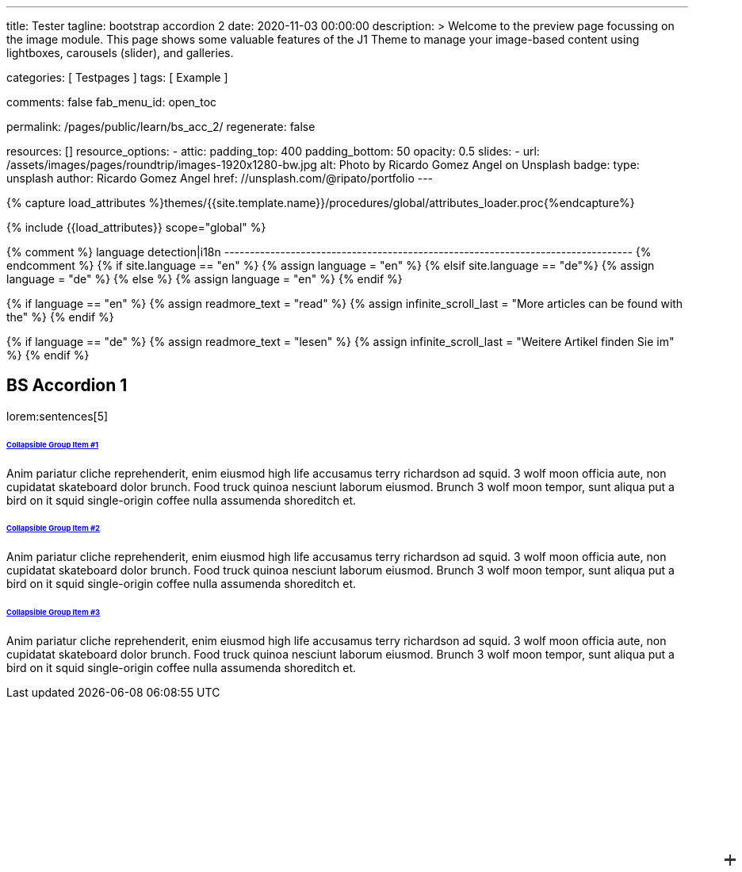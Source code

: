 ---
title:                                  Tester
tagline:                                bootstrap accordion 2
date:                                   2020-11-03 00:00:00
description: >
                                        Welcome to the preview page focussing on the image module. This page
                                        shows some valuable features of the J1 Theme to manage your image-based
                                        content using lightboxes, carousels (slider), and galleries.

categories:                             [ Testpages ]
tags:                                   [ Example ]

comments:                               false
fab_menu_id:                            open_toc

permalink:                              /pages/public/learn/bs_acc_2/
regenerate:                             false

resources:                              []
resource_options:
  - attic:
      padding_top:                      400
      padding_bottom:                   50
      opacity:                          0.5
      slides:
        - url:                          /assets/images/pages/roundtrip/images-1920x1280-bw.jpg
          alt:                          Photo by Ricardo Gomez Angel on Unsplash
          badge:
            type:                       unsplash
            author:                     Ricardo Gomez Angel
            href:                       //unsplash.com/@ripato/portfolio
---

// Page Initializer
// =============================================================================
// Enable the Liquid Preprocessor
:page-liquid:

// Set (local) page attributes here
// -----------------------------------------------------------------------------
// :page--attr:                         <attr-value>
:images-dir:                            {imagesdir}/pages/roundtrip/100_present_images

//  Load Liquid procedures
// -----------------------------------------------------------------------------
{% capture load_attributes %}themes/{{site.template.name}}/procedures/global/attributes_loader.proc{%endcapture%}

// Load page attributes
// -----------------------------------------------------------------------------
{% include {{load_attributes}} scope="global" %}

{% comment %} language detection|i18n
-------------------------------------------------------------------------------- {% endcomment %}
{% if site.language == "en" %}
  {% assign language = "en" %}
{% elsif site.language == "de"%}
  {% assign language = "de" %}
{% else %}
  {% assign language = "en" %}
{% endif %}

{% if language == "en" %}
  {% assign readmore_text = "read" %}
  {% assign infinite_scroll_last = "More articles can be found with the" %}
{% endif %}

{% if language == "de" %}
  {% assign readmore_text = "lesen" %}
  {% assign infinite_scroll_last = "Weitere Artikel finden Sie im" %}
{% endif %}

// Page content
// ~~~~~~~~~~~~~~~~~~~~~~~~~~~~~~~~~~~~~~~~~~~~~~~~~~~~~~~~~~~~~~~~~~~~~~~~~~~~~

// Include sub-documents (if any)
// -----------------------------------------------------------------------------

== BS Accordion 1

lorem:sentences[5]

++++
<div class="container">

  <div class="row">
    <div class="col-lg-9 mx-auto">
      <!-- Accordion -->
      <div id="accordionExample" class="accordion shadow">

        <!-- Accordion item 1 -->
        <div class="card">
          <div id="headingOne" class="card-header bg-white shadow-sm border-0">
            <h6 class="mb-0 font-weight-bold"><a href="#void" data-bs-toggle="collapse" data-bs-target="#collapseOne" aria-expanded="true" aria-controls="collapseOne" class="d-block position-relative text-dark text-uppercase collapsible-link py-2">Collapsible Group Item #1</a></h6>
          </div>
          <div id="collapseOne" aria-labelledby="headingOne" data-parent="#accordionExample" class="collapse show">
            <div class="card-body p-5">
              <p class="font-weight-light m-0">Anim pariatur cliche reprehenderit, enim eiusmod high life accusamus terry richardson ad squid. 3 wolf moon officia aute, non cupidatat skateboard dolor brunch. Food truck quinoa nesciunt laborum eiusmod. Brunch 3 wolf moon tempor, sunt aliqua put a bird on it squid single-origin coffee nulla assumenda shoreditch et.</p>
            </div>
          </div>
        </div>

        <!-- Accordion item 2 -->
        <div class="card">
          <div id="headingTwo" class="card-header bg-white shadow-sm border-0">
            <h6 class="mb-0 font-weight-bold"><a href="#void" data-bs-toggle="collapse" data-bs-target="#collapseTwo" aria-expanded="false" aria-controls="collapseTwo" class="d-block position-relative collapsed text-dark text-uppercase collapsible-link py-2">Collapsible Group Item #2</a></h6>
          </div>
          <div id="collapseTwo" aria-labelledby="headingTwo" data-parent="#accordionExample" class="collapse">
            <div class="card-body p-5">
              <p class="font-weight-light m-0">Anim pariatur cliche reprehenderit, enim eiusmod high life accusamus terry richardson ad squid. 3 wolf moon officia aute, non cupidatat skateboard dolor brunch. Food truck quinoa nesciunt laborum eiusmod. Brunch 3 wolf moon tempor, sunt aliqua put a bird on it squid single-origin coffee nulla assumenda shoreditch et.</p>
            </div>
          </div>
        </div>

        <!-- Accordion item 3 -->
        <div class="card">
          <div id="headingThree" class="card-header bg-white shadow-sm border-0">
            <h6 class="mb-0 font-weight-bold"><a href="#void" data-bs-toggle="collapse" data-bs-target="#collapseThree" aria-expanded="false" aria-controls="collapseThree" class="d-block position-relative collapsed text-dark text-uppercase collapsible-link py-2">Collapsible Group Item #3</a></h6>
          </div>
          <div id="collapseThree" aria-labelledby="headingThree" data-parent="#accordionExample" class="collapse">
            <div class="card-body p-5">
              <p class="font-weight-light m-0">Anim pariatur cliche reprehenderit, enim eiusmod high life accusamus terry richardson ad squid. 3 wolf moon officia aute, non cupidatat skateboard dolor brunch. Food truck quinoa nesciunt laborum eiusmod. Brunch 3 wolf moon tempor, sunt aliqua put a bird on it squid single-origin coffee nulla assumenda shoreditch et.</p>
            </div>
          </div>
        </div>

      </div>
    </div>
  </div>
</div>



<style>
/*
*
* ==========================================
* CUSTOM UTIL CLASSES
* ==========================================
*
*/
/* Horizontal line */
.collapsible-link::before {
  content: '';
  width: 14px;
  height: 2px;
  background: #333;
  position: absolute;
  top: calc(50% - 1px);
  right: 1rem;
  display: block;
  transition: all 0.3s;
}

/* Vertical line */
.collapsible-link::after {
  content: '';
  width: 2px;
  height: 14px;
  background: #333;
  position: absolute;
  top: calc(50% - 7px);
  right: calc(1rem + 6px);
  display: block;
  transition: all 0.3s;
}

.collapsible-link[aria-expanded='true']::after {
  transform: rotate(90deg) translateX(-1px);
}

.collapsible-link[aria-expanded='true']::before {
  transform: rotate(180deg);
}


</style>
++++
